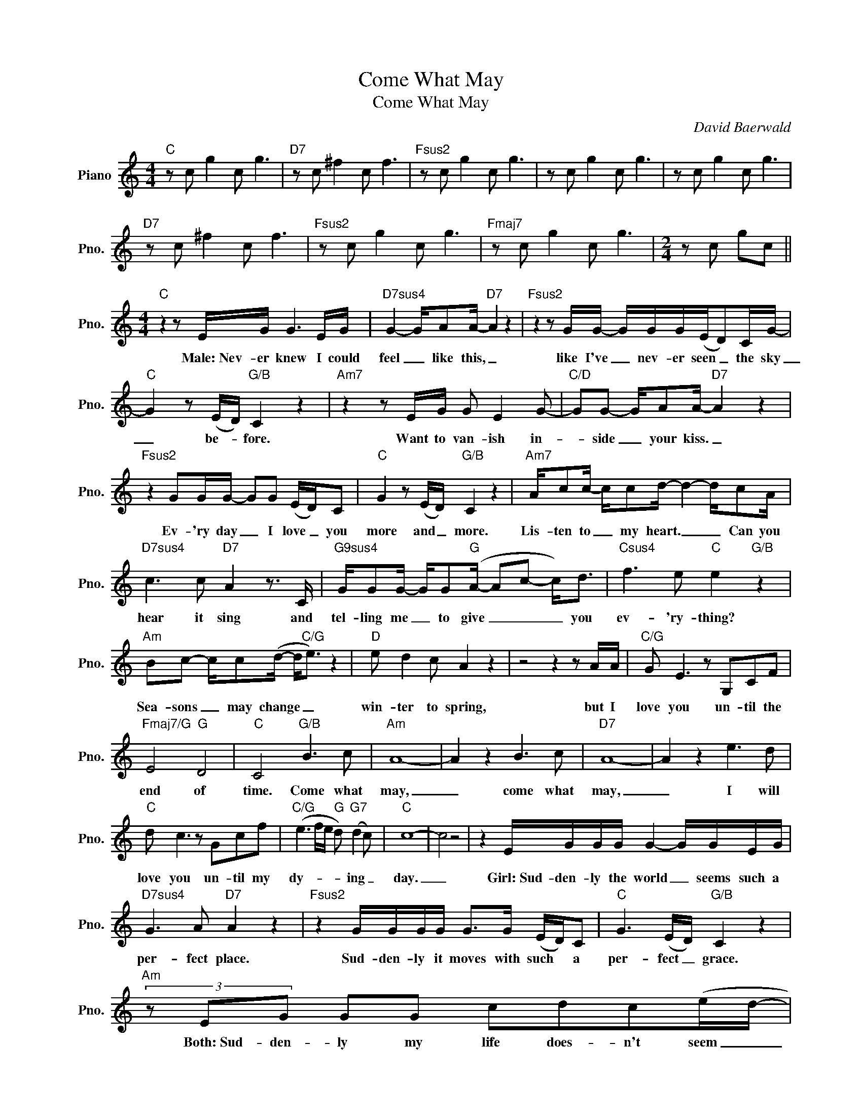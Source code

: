 X:1
T:Come What May
T:Come What May
C:David Baerwald
Z:All Rights Reserved
L:1/8
M:4/4
K:C
V:1 treble nm="Piano" snm="Pno."
%%MIDI program 0
V:1
"C" z c g2 c g3 |"D7" z c ^f2 c f3 |"Fsus2" z c g2 c g3 | z c g2 c g3 | z c g2 c g3 | %5
w: |||||
"D7" z c ^f2 c f3 |"Fsus2" z c g2 c g3 |"Fmaj7" z c g2 c g3 |[M:2/4] z c gc || %9
w: ||||
[M:4/4]"C" z2 z E/G/ G3 E/G/ |"D7sus4" G2- G/AA/-"D7" A2 z2 |"Fsus2" z2 z G/G/- G/G/G/(E/D)C/G/- | %12
w: Male:~Nev- er knew I could|feel _ like this, _|like I've _ nev- er seen _ the sky|
"C" G2 z (E/D/)"G/B" C2 z2 |"Am7" z2 z E/G/ G E2 G- |"C/D" GG- G/AA/-"D7" A2 z2 | %15
w: _ be- * fore.|Want to van- ish in-|* side _ your kiss. _|
"Fsus2" z2 GG/G/- GG (E/D/)C |"C" G2 z (E/D/)"G/B" C2 z2 |"Am7" A/cc/- c/cd/- d2- d/cA/ | %18
w: Ev- 'ry day _ I love _ you|more and _ more.|Lis- ten to _ my heart. _ _ Can you|
"D7sus4" c3 c"D7" A2 z3/2 C/ |"G9sus4" G/GG/- G/G"G"(A/- Ac- c<)d |"Csus4" f3 e"C" e2"G/B" z2 | %21
w: hear it sing and|tel- ling me _ to give _ _ _ you|ev- 'ry- thing?|
"Am" Bc- c/c(d/- d<"C/G"e) z2 |"D" e d2 c A2 z2 | z4 z2 z A/A/ |"C/G" G E3 z G,CF | %25
w: Sea- sons _ may change _ _|win- ter to spring,|but I|love you un- til the|
"Fmaj7/G" E4"G" D4 |"C" C4"G/B" B3 c |"Am" A8- | A2 z2 B3 c |"D7" A8- | A2 z2 e3 d | %31
w: end of|time. Come what|may,|_ come what|may,|_ I will|
"C" d c3 z Gcf |"C/G" (e3 f/e/"G" d)"G7" (d2 c) |"C" c8- | c4 z4 | z2 E/G/G/G/ G2- G/G/E/G/ | %36
w: love you un- til my|dy- * * * ing _|day.|_|Girl:~Sud- den- ly the world _ seems such a|
"D7sus4" G3 A"D7" A2 z2 |"Fsus2" z2 G/G/G/G/ G>G (E/D/)C |"C" G3 (E/D/)"G/B" C2 z2 | %39
w: per- fect place.|Sud- den- ly it moves with such * a|per- fect _ grace.|
"Am" (3z EG GG cdc(e/d/- |"D7sus4" d2- (3d)cd"D7" (c<A) z2 |"Fsus2" z3/2 C/GG/G/- G>G (E/D/)C- | %42
w: Both:~Sud- den- ly my life does- n't seem _|_ _ such a waste. _|Girl:~It all re- volves _ a- round * you.|
"C" C4"G/B" z eed/d/- |"Am" d<c-cc/(d/ c3) A |"C/D" e2- (3edc"D" A4 |"Gsus4" z G/G/-GG"G" AGcd | %46
w: _ Both:~And there's no moun-|* tain _ too high _ no|riv- * ver too wide.|Sing out _ this song, and I'll be|
"Csus4" f2- (3fed"C""G/B" e4 |"Am" z ccc"Am/G" d e2 c |"D/F#" e2- (3edc A2 z2 |"D" z4 z2 z A/A/ | %50
w: there _ by your side.|Storm clouds may gath- er and|stars _ may col- lide.|Male:~But~ I|
"C/G" G E3 z G,CF |"Fmaj7/G" E4"G" D4 |"C" C4"G/B" B3 c |"Am" A8- | A2 z2"G/A" B3"Am" c | %55
w: love you un- til the|end of|time. Both:~Come what|may,|_ come what|
"D7sus4""D7" A8- | A2 z2 e3 d |"C" d c3 z Gcf |"C/G" (e3 d)"G7" (d3 c) |"C" c2 c2"Em/B" B3 c | %60
w: may,|_ I will|love you un- til my|dy- * ing _|day. Oh, come what|
"Am" A8- | A2 z e- e3 c |"Cmaj7/D" (B2- B/c/B-"D7" B2 A2- |"D7sus4" A4)"D7" e3 d | %64
w: may|_ come _ what|may _ _ _ _ _|_ I will|
"Csus4""Em/B""Em" (d8 |"Fmaj7" c2) cB B A3 |"Dm7" z2 E/G/G/G/ G3"Em7" G |"F" EG/G-<GA/ A2 z2 | %68
w: love,|_ I will love you|Girl:~Sud- den- ly the world seems|such a per- * fect place|
"Ab" CD_EF"Bb" FG_A_B |"C" c4 B3 c |"F/C" A8 |"C" z4 B3 c |"F/C" G8 |"Am" z4 e3"C/G" d | %74
w: |* Both:~Come what|may,|come what|may,|I will|
"F" (d/c/)c- c2 z Gcf |"C/G" (e3 d)"G7" (d2- d<c) |"C" c8 | c'2 z2 z4 |] %78
w: love _ you _ un- til my|dy- * ing _ _|day.||

